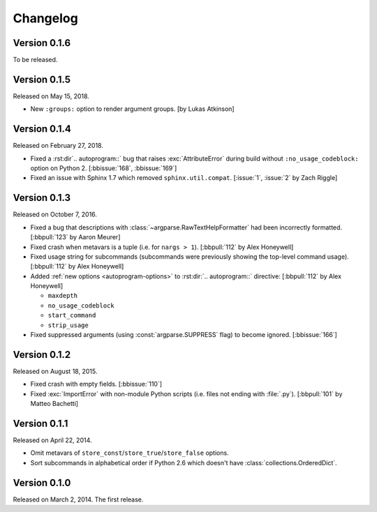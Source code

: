 Changelog
=========

Version 0.1.6
-------------

To be released.


Version 0.1.5
-------------

Released on May 15, 2018.

- New ``:groups:`` option to render argument groups. [by Lukas Atkinson]


Version 0.1.4
-------------

Released on February 27, 2018.

- Fixed a :rst:dir`.. autoprogram::` bug that raises :exc:`AttributeError`
  during build without ``:no_usage_codeblock:`` option on Python 2.
  [:bbissue:`168`, :bbissue:`169`]
- Fixed an issue with Sphinx 1.7 which removed ``sphinx.util.compat``.
  [:issue:`1`, :issue:`2` by Zach Riggle]


Version 0.1.3
-------------

Released on October 7, 2016.

- Fixed a bug that descriptions with :class:`~argparse.RawTextHelpFormatter`
  had been incorrectly formatted.  [:bbpull:`123` by Aaron Meurer]
- Fixed crash when metavars is a tuple (i.e. for ``nargs > 1``).
  [:bbpull:`112` by Alex Honeywell]
- Fixed usage string for subcommands (subcommands were previously showing
  the top-level command usage).  [:bbpull:`112` by Alex Honeywell]
- Added :ref:`new options <autoprogram-options>` to :rst:dir:`.. autoprogram::`
  directive:  [:bbpull:`112` by Alex Honeywell]
    
  - ``maxdepth``
  - ``no_usage_codeblock``
  - ``start_command``
  - ``strip_usage``

- Fixed suppressed arguments (using :const:`argparse.SUPPRESS` flag)
  to become ignored.  [:bbissue:`166`]


Version 0.1.2
-------------

Released on August 18, 2015.

- Fixed crash with empty fields.  [:bbissue:`110`]
- Fixed :exc:`ImportError` with non-module Python scripts (i.e. files not
  ending with :file:`.py`).  [:bbpull:`101` by Matteo Bachetti]


Version 0.1.1
-------------

Released on April 22, 2014.

- Omit metavars of ``store_const``/``store_true``/``store_false`` options.
- Sort subcommands in alphabetical order if Python 2.6 which doesn't have
  :class:`collections.OrderedDict`.


Version 0.1.0
-------------

Released on March 2, 2014.  The first release.
